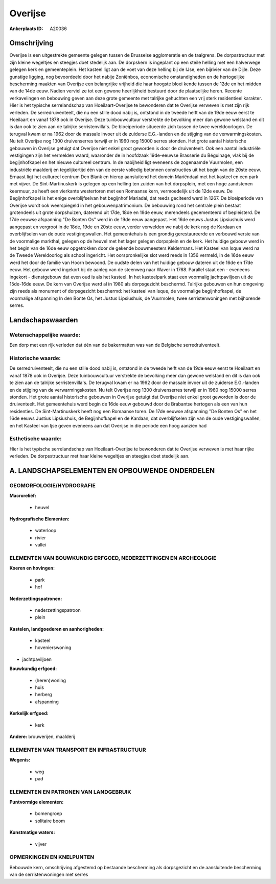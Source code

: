 Overijse
========

:Ankerplaats ID: A20036




Omschrijving
------------

Overijse is een uitgestrekte gemeente gelegen tussen de Brusselse
agglomeratie en de taalgrens. De dorpsstructuur met zijn kleine
wegeltjes en steegjes doet stedelijk aan. De dorpskern is ingeplant op
een steile helling met een halverwege gelegen kerk en gemeenteplein. Het
kasteel ligt aan de voet van deze helling bij de IJse, een bijrivier van
de Dijle. Deze gunstige ligging, nog bevoordeeld door het nabije
Zoniënbos, economische omstandigheden en de hertogelijke bescherming
maakten van Overijse een belangrijke vrijheid die haar hoogste bloei
kende tussen de 12de en het midden van de 14de eeuw. Nadien verviel ze
tot een gewone heerlijkheid bestuurd door de plaatselijke heren. Recente
verkavelingen en bebouwing geven aan deze grote gemeente met talrijke
gehuchten een vrij sterk residentieel karakter. Hier is het typische
serrelandschap van Hoeilaart-Overijse te bewonderen dat te Overijse
verweven is met zijn rijk verleden. De serredruiventeelt, die nu een
stille dood nabij is, ontstond in de tweede helft van de 19de eeuw eerst
te Hoeilaart en vanaf 1878 ook in Overijse. Deze tuinbouwcultuur
verstrekte de bevolking meer dan gewone welstand en dit is dan ook te
zien aan de talrijke serristenvilla's. De bloeiperiode situeerde zich
tussen de twee wereldoorlogen. De terugval kwam er na 1962 door de
massale invoer uit de zuiderse E.G.-landen en de stijging van de
verwarmingskosten. Nu telt Overijse nog 1300 druivenserres terwijl er in
1960 nog 15000 serres stonden. Het grote aantal historische gebouwen in
Overijse getuigt dat Overijse niet enkel groot geworden is door de
druiventeelt. Ook een aantal industriële vestigingen zijn het vermelden
waard, waaronder de in hoofdzaak 19de-eeuwse Brasserie du Béguinage,
vlak bij de begijnhofkapel en het nieuwe cultureel centrum. In de
nabijheid ligt eveneens de zogenaamde Vuurmolen, een industriële
maalderij en tegelijkertijd één van de eerste volledig betonnen
constructies uit het begin van de 20ste eeuw. Ernaast ligt het cultureel
centrum Den Blank en hierop aansluitend het domein Mariëndaal met het
kasteel en een park met vijver. De Sint-Martinuskerk is gelegen op een
helling ten zuiden van het dorpsplein, met een hoge zandstenen keermuur,
ze heeft een vierkante westertoren met een Romaanse kern, vermoedelijk
uit de 12de eeuw. De Begijnhofkapel is het enige overblijfselvan het
begijnhof Mariadal, dat reeds geciteerd werd in 1267. De bloeiperiode
van Overijse wordt ook weerspiegeld in het gebouwenpatrimonium. De
bebouwing rond het centrale plein bestaat grotendeels uit grote
dorpshuizen, daterend uit 17de, 18de en 19de eeuw, merendeels
gecementeerd of bepleisterd. De 17de eeuwse afspanning "De Bonten Os"
werd in de 19de eeuw aangepast. Het 16de eeuws Justus Lipsiushuis werd
aangepast en vergroot in de 18de, 19de en 20ste eeuw, verder verwelden
we nabij de kerk nog de Kardaan en overblijfselen van de oude
vestigingswallen. Het gemeentehuis is een grondig gerestaureerde en
verbouwd versie van de voormalige markthal, gelegen op de heuvel met het
lager gelegen dorpsplein en de kerk. Het huidige gebouw werd in het
begin van de 16de eeuw opgetrokken door de gekende bouwmeesters
Keldermans. Het Kasteel van Isque werd na de Tweede Wereldoorlog als
school ingericht. Het oorspronkelijke slot werd reeds in 1356 vermeld,
in de 16de eeuw werd het door de familie van Hoorn bewoond. De oudste
delen van het huidige gebouw dateren uit de 16de en 17de eeuw. Het
gebouw werd ingekort bij de aanleg van de steenweg naar Waver in 1768.
Parallel staat een - eveneens ingekort - dienstgebouw dat even oud is
als het kasteel. In het kasteelpark staat een voormalig jachtpaviljoen
uit de 15de-16de eeuw. De kern van Overijse werd al in 1980 als
dorpsgezicht beschermd. Talrijke gebouwen en hun omgeving zijn reeds als
monument of dorpsgezicht beschermd: het kasteel van Isque, de voormalige
begijnhofkapel, de voormalige afspanning In den Bonte Os, het Justus
Lipsiushuis, de Vuurmolen, twee serristenwoningen met bijhorende serres.



Landschapswaarden
-----------------

Wetenschappelijke waarde:
~~~~~~~~~~~~~~~~~~~~~~~~~

Een dorp met een rijk verleden dat één van de bakermatten was van de
Belgische serredruiventeelt.

Historische waarde:
~~~~~~~~~~~~~~~~~~~

De serredruiventeelt, die nu een stille dood nabij is, ontstond in de
tweede helft van de 19de eeuw eerst te Hoeilaart en vanaf 1878 ook in
Overijse. Deze tuinbouwcultuur verstrekte de bevolking meer dan gewone
welstand en dit is dan ook te zien aan de talrijke serristenvilla's. De
terugval kwam er na 1962 door de massale invoer uit de zuiderse
E.G.-landen en de stijging van de verwarmingskosten. Nu telt Overijse
nog 1300 druivenserres terwijl er in 1960 nog 15000 serres stonden. Het
grote aantal historische gebouwen in Overijse getuigt dat Overijse niet
enkel groot geworden is door de druiventeelt. Het gemeentehuis werd
begin de 16de eeuw gebouwd door de Brabantse hertogen als een van hun
residenties. De Sint-Martinuskerk heeft nog een Romaanse toren. De 17de
eeuwse afspanning "De Bonten Os" en het 16de eeuws Justius Lipsiushuis,
de Begijnhofkapel en de Kardaan, dat overblijfselen zijn van de oude
vestigingswallen, en het Kasteel van Ijse geven eveneens aan dat
Overijse in die periode een hoog aanzien had

Esthetische waarde:
~~~~~~~~~~~~~~~~~~~

Hier is het typische serrelandschap van
Hoeilaart-Overijse te bewonderen dat te Overijse verweven is met haar
rijke verleden. De dorpsstructuur met haar kleine wegeltjes en steegjes
doet stedelijk aan.



A. LANDSCHAPSELEMENTEN EN OPBOUWENDE ONDERDELEN
-----------------------------------------------


GEOMORFOLOGIE/HYDROGRAFIE
~~~~~~~~~~~~~~~~~~~~~~~~~

**Macroreliëf:**

 * heuvel

**Hydrografische Elementen:**

 * waterloop
 * rivier
 * vallei



ELEMENTEN VAN BOUWKUNDIG ERFGOED, NEDERZETTINGEN EN ARCHEOLOGIE
~~~~~~~~~~~~~~~~~~~~~~~~~~~~~~~~~~~~~~~~~~~~~~~~~~~~~~~~~~~~~~~

**Koeren en hovingen:**

 * park
 * hof


**Nederzettingspatronen:**

 * nederzettingspatroon
 * plein

**Kastelen, landgoederen en aanhorigheden:**

 * kasteel
 * hovenierswoning


+ jachtpaviljoen

**Bouwkundig erfgoed:**

 * (heren)woning
 * huis
 * herberg
 * afspanning


**Kerkelijk erfgoed:**

 * kerk


**Andere:**
brouwerijen, maalderij


ELEMENTEN VAN TRANSPORT EN INFRASTRUCTUUR
~~~~~~~~~~~~~~~~~~~~~~~~~~~~~~~~~~~~~~~~~

**Wegenis:**

 * weg
 * pad


ELEMENTEN EN PATRONEN VAN LANDGEBRUIK
~~~~~~~~~~~~~~~~~~~~~~~~~~~~~~~~~~~~~

**Puntvormige elementen:**

 * bomengroep
 * solitaire boom


**Kunstmatige waters:**

 * vijver



OPMERKINGEN EN KNELPUNTEN
~~~~~~~~~~~~~~~~~~~~~~~~~

Bebouwde kern, omschrijving afgestemd op bestaande bescherming als
dorpsgezicht en de aansluitende bescherming van de serristenwoningen met
serres

